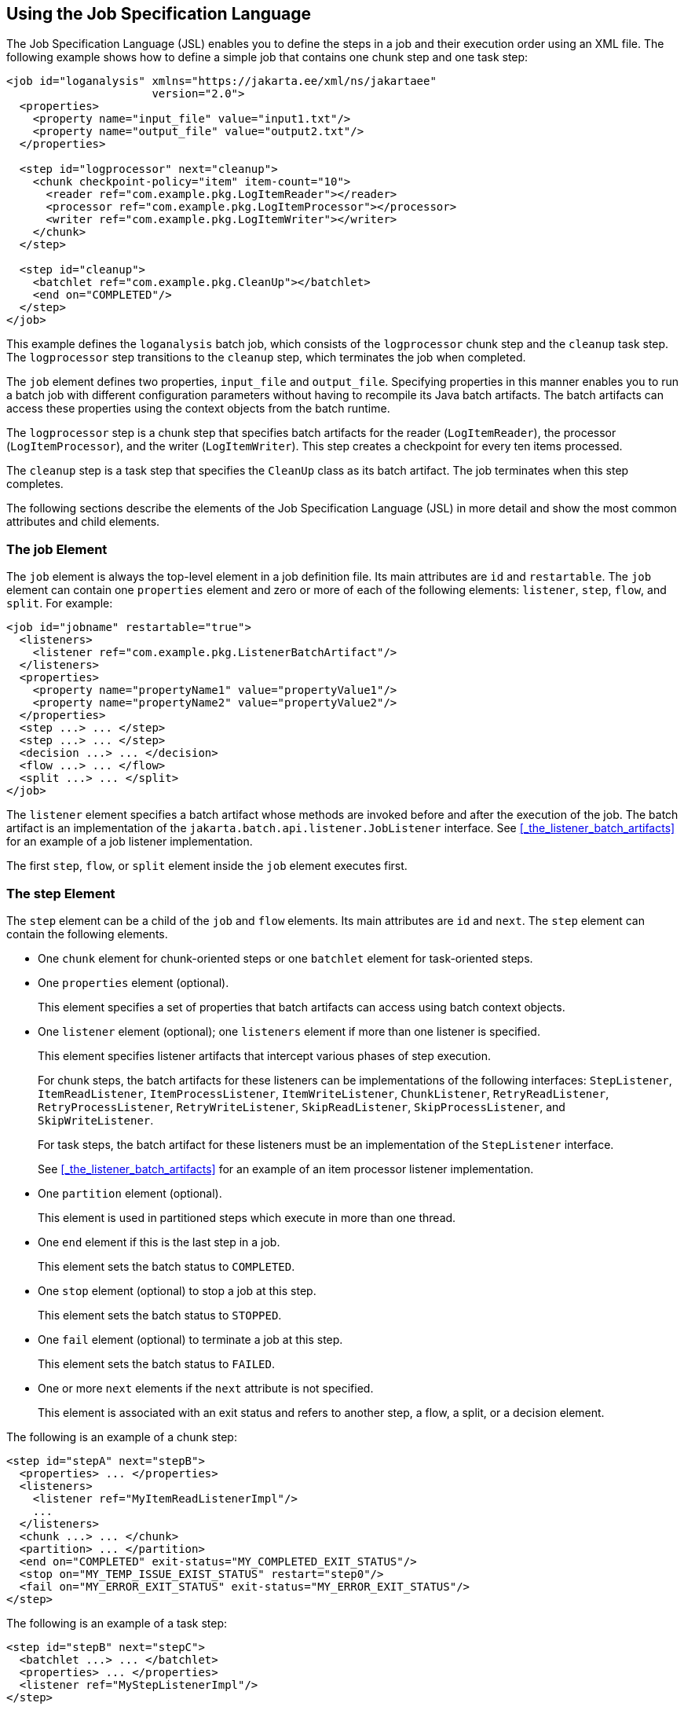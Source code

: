 == Using the Job Specification Language

The Job Specification Language (JSL) enables you to define the steps in a job and their execution order using an XML file.
The following example shows how to define a simple job that contains one chunk step and one task step:

[source,xml]
----
<job id="loganalysis" xmlns="https://jakarta.ee/xml/ns/jakartaee"
                      version="2.0">
  <properties>
    <property name="input_file" value="input1.txt"/>
    <property name="output_file" value="output2.txt"/>
  </properties>

  <step id="logprocessor" next="cleanup">
    <chunk checkpoint-policy="item" item-count="10">
      <reader ref="com.example.pkg.LogItemReader"></reader>
      <processor ref="com.example.pkg.LogItemProcessor"></processor>
      <writer ref="com.example.pkg.LogItemWriter"></writer>
    </chunk>
  </step>

  <step id="cleanup">
    <batchlet ref="com.example.pkg.CleanUp"></batchlet>
    <end on="COMPLETED"/>
  </step>
</job>
----

This example defines the `loganalysis` batch job, which consists of the `logprocessor` chunk step and the `cleanup` task step.
The `logprocessor` step transitions to the `cleanup` step, which terminates the job when completed.

The `job` element defines two properties, `input_file` and `output_file`.
Specifying properties in this manner enables you to run a batch job with different configuration parameters without having to recompile its Java batch artifacts.
The batch artifacts can access these properties using the context objects from the batch runtime.

The `logprocessor` step is a chunk step that specifies batch artifacts for the reader (`LogItemReader`), the processor (`LogItemProcessor`), and the writer (`LogItemWriter`).
This step creates a checkpoint for every ten items processed.

The `cleanup` step is a task step that specifies the `CleanUp` class as its batch artifact.
The job terminates when this step completes.

The following sections describe the elements of the Job Specification Language (JSL) in more detail and show the most common attributes and child elements.

=== The job Element

The `job` element is always the top-level element in a job definition file.
Its main attributes are `id` and `restartable`.
The `job` element can contain one `properties` element and zero or more of each of the following elements: `listener`, `step`, `flow`, and `split`.
For example:

[source,xml]
----
<job id="jobname" restartable="true">
  <listeners>
    <listener ref="com.example.pkg.ListenerBatchArtifact"/>
  </listeners>
  <properties>
    <property name="propertyName1" value="propertyValue1"/>
    <property name="propertyName2" value="propertyValue2"/>
  </properties>
  <step ...> ... </step>
  <step ...> ... </step>
  <decision ...> ... </decision>
  <flow ...> ... </flow>
  <split ...> ... </split>
</job>
----

The `listener` element specifies a batch artifact whose methods are invoked before and after the execution of the job.
The batch artifact is an implementation of the `jakarta.batch.api.listener.JobListener` interface.
See <<_the_listener_batch_artifacts>> for an example of a job listener implementation.

The first `step`, `flow`, or `split` element inside the `job` element executes first.

=== The step Element

The `step` element can be a child of the `job` and `flow` elements. Its main attributes are `id` and `next`. The `step` element can contain the following elements.

* One `chunk` element for chunk-oriented steps or one `batchlet` element for task-oriented steps.

* One `properties` element (optional).
+
This element specifies a set of properties that batch artifacts can access using batch context objects.

* One `listener` element (optional); one `listeners` element if more than one listener is specified.
+
This element specifies listener artifacts that intercept various phases of step execution.
+
For chunk steps, the batch artifacts for these listeners can be implementations of the following interfaces: `StepListener`, `ItemReadListener`, `ItemProcessListener`, `ItemWriteListener`, `ChunkListener`, `RetryReadListener`, `RetryProcessListener`, `RetryWriteListener`, `SkipReadListener`, `SkipProcessListener`, and `SkipWriteListener`.
+
For task steps, the batch artifact for these listeners must be an implementation of the `StepListener` interface.
+
See <<_the_listener_batch_artifacts>> for an example of an item processor listener implementation.

* One `partition` element (optional).
+
This element is used in partitioned steps which execute in more than one thread.

* One `end` element if this is the last step in a job.
+
This element sets the batch status to `COMPLETED`.

* One `stop` element (optional) to stop a job at this step.
+
This element sets the batch status to `STOPPED`.

* One `fail` element (optional) to terminate a job at this step.
+
This element sets the batch status to `FAILED`.

* One or more `next` elements if the `next` attribute is not specified.
+
This element is associated with an exit status and refers to another step, a flow, a split, or a decision element.

The following is an example of a chunk step:

[source,xml]
----
<step id="stepA" next="stepB">
  <properties> ... </properties>
  <listeners>
    <listener ref="MyItemReadListenerImpl"/>
    ...
  </listeners>
  <chunk ...> ... </chunk>
  <partition> ... </partition>
  <end on="COMPLETED" exit-status="MY_COMPLETED_EXIT_STATUS"/>
  <stop on="MY_TEMP_ISSUE_EXIST_STATUS" restart="step0"/>
  <fail on="MY_ERROR_EXIT_STATUS" exit-status="MY_ERROR_EXIT_STATUS"/>
</step>
----

The following is an example of a task step:

[source,xml]
----
<step id="stepB" next="stepC">
  <batchlet ...> ... </batchlet>
  <properties> ... </properties>
  <listener ref="MyStepListenerImpl"/>
</step>
----

==== The chunk Element

The `chunk` element is a child of the `step` element for chunk-oriented steps.
The attributes of this element are listed in <<_attributes_of_the_chunk_element>>.

[[_attributes_of_the_chunk_element]]
.Attributes of the chunk Element
[width="99%",cols="15%,75%,10%"]
|===
|Attribute Name |Description |Default Value

|`checkpoint-policy` a| Specifies how to commit the results of processing each chunk:

* `"item"`: the chunk is committed after processing `item-count` items

* `"custom"`: the chunk is committed according to a checkpoint algorithm specified with the `checkpoint-algorithm` element

The checkpoint is updated when the results of a chunk are committed.

Every chunk is processed in a global Jakarta EE transaction.
If the processing of one item in the chunk fails, the transaction is rolled back and no processed items from this chunk are stored. |`"item"`

|`item-count` |Specifies the number of items to process before committing the chunk and taking a checkpoint. |10

|`time-limit` a| Specifies the number of seconds before committing the chunk and taking a checkpoint when `checkpoint-policy="item"`.

If `item-count` items have not been processed by `time-limit` seconds, the chunk is committed and a checkpoint is taken. |0 (no limit)

|`buffer-items` |Specifies if processed items are buffered until it is time to take a checkpoint.
If true, a single call to the item writer is made with a list of the buffered items before committing the chunk and taking a checkpoint. |true

|`skip-limit` |Specifies the number of skippable exceptions to skip in this step during chunk processing.
Skippable exception classes are specified with the `skippable-exception-classes` element. |No limit

|`retry-limit` |Specifies the number of attempts to execute this step if retryable exceptions occur.
Retryable exception classes are specified with the `retryable-exception-classes` element. |No limit
|===

The `chunk` element can contain the following elements.

* One `reader` element.
+
This element specifies a batch artifact that implements the `ItemReader` interface.

* One `processor` element.
+
This element specifies a batch artifact that implements the `ItemProcessor` interface.

* One `writer` element.
+
This element specifies a batch artifact that implements the `ItemWriter` interface.

* One `checkpoint-algorithm` element (optional).
+
This element specifies a batch artifact that implements the `CheckpointAlgorithm` interface and provides a custom checkpoint policy.

* One `skippable-exception-classes` element (optional).
+
This element specifies a set of exceptions thrown from the reader, writer, and processor batch artifacts that chunk processing should skip.
The `skip-limit` attribute from the `chunk` element specifies the maximum number of skipped exceptions.

* One `retryable-exception-classes` element (optional).
+
This element specifies a set of exceptions thrown from the reader, writer, and processor batch artifacts that chunk processing will retry.
The `retry-limit` attribute from the `chunk` element specifies the maximum number of attempts.

* One `no-rollback-exception-classes` element (optional).
+
This element specifies a set of exceptions thrown from the reader, writer, and processor batch artifacts that should not cause the batch runtime to roll back the current chunk, but to retry the current operation without a rollback instead.
+
For exception types not specified in this element, the current chunk is rolled back by default when an exception occurs.

The following is an example of a chunk-oriented step:

[source,xml]
----
<step id="stepC" next="stepD">
  <chunk checkpoint-policy="item" item-count="5" time-limit="180"
         buffer-items="true" skip-limit="10" retry-limit="3">
    <reader ref="pkg.MyItemReaderImpl"></reader>
    <processor ref="pkg.MyItemProcessorImpl"></processor>
    <writer ref="pkg.MyItemWriterImpl"></writer>
    <skippable-exception-classes>
      <include class="pkg.MyItemException"/>
      <exclude class="pkg.MyItemSeriousSubException"/>
    </skippable-exception-classes>
    <retryable-exception-classes>
      <include class="pkg.MyResourceTempUnavailable"/>
    </retryable-exception-classes>
  </chunk>
</step>
----

This example defines a chunk step and specifies its reader, processor, and writer artifacts.
The step updates a checkpoint and commits each chunk after processing five items.
It skips all `MyItemException` exceptions and all its subtypes, except for `MyItemSeriousSubException`, up to a maximum of ten skipped exceptions.
The step retries a chunk when a `MyResourceTempUnavailable` exception occurs, up to a maximum of three attempts.

==== The batchlet Element

The `batchlet` element is a child of the `step` element for task-oriented steps.
This element only has the `ref` attribute, which specifies a batch artifact that implements the `Batchlet` interface.
The `batch` element can contain a `properties` element.

The following is an example of a task-oriented step:

[source,xml]
----
<step id="stepD" next="stepE">
  <batchlet ref="pkg.MyBatchletImpl">
    <properties>
      <property name="pname" value="pvalue"/>
    </properties>
  </batchlet>
</step>
----

This example defines a batch step and specifies its batch artifact.

==== The partition Element

The `partition` element is a child of the `step` element.
It indicates that a step is partitioned.
Most partitioned steps are chunk steps where the processing of each item does not depend on the results of processing previous items.
You specify the number of partitions in a step and provide each partition with specific information on which items to process, such as the following.

* A range of items.
For example, partition 1 processes items 1 through 500, and partition 2 processes items 501 through 1000.

* An input source.
For example, partition 1 processes the items in `input1.txt` and partition 2 processes the items in `input2.txt`.

When the number of partitions, the number of items, and the input sources for a partitioned step are known at development or deployment time, you can use partition properties in the job definition file to specify partition-specific information and access these properties from the step batch artifacts.
The runtime creates as many instances of the step batch artifacts (reader, processor, and writer) as partitions, and each artifact instance receives the properties specific to its partition.

In most cases, the number of partitions, the number of items, or the input sources for a partitioned step can only be determined at runtime.
Instead of specifying partition-specific properties statically in the job definition file, you provide a batch artifact that can access your data sources at runtime and determine how many partitions are needed and what range of items each partition should process.
This batch artifact is an implementation of the `PartitionMapper` interface.
The batch runtime invokes this artifact and then uses the information it provides to instantiate the step batch artifacts (reader, writer, and processor) for each partition and to pass them partition-specific data as parameters.

The rest of this section describes the `partition` element in detail and shows two examples of job definition files: one that uses partition properties to specify a range of items for each partition, and one that relies on a `PartitionMapper` implementation to determine partition-specific information.

See <<_the_phone_billing_chunk_step>> in <<_the_phonebilling_example_application>> for a complete example of a partitioned chunk step.

The `partition` element can contain the following elements.

* One `plan` element, if the `mapper` element is not specified.
+
This element defines the number of partitions, the number of threads, and the properties for each partition in the job definition file.
The `plan` element is useful when this information is known at development or deployment time.

* One `mapper` element, if the `plan` element is not specified.
+
This element specifies a batch artifact that provides the number of partitions, the number of threads, and the properties for each partition.
The batch artifact is an implementation of the `PartitionMapper` interface.
You use this option when the information required for each partition is only known at runtime.

* One `reducer` element (optional).
+
This element specifies a batch artifact that receives control when a partitioned step begins, ends, or rolls back.
The batch artifact enables you to merge results from different partitions and perform other related operations.
The batch artifact is an implementation of the `PartitionReducer` interface.

* One `collector` element (optional).
+
This element specifies a batch artifact that sends intermediary results from each partition to a partition analyzer.
The batch artifact sends the intermediary results after each checkpoint for chunk steps and at the end of the step for task steps.
The batch artifact is an implementation of the `PartitionCollector` interface.

* One `analyzer` element (optional).
+
This element specifies a batch artifact that analyzes the intermediary results from the partition collector instances.
The batch artifact is an implementation of the `PartitionAnalyzer` interface.

The following is an example of a partitioned step using the `plan` element:

[source,xml]
----
<step id="stepE" next="stepF">
  <chunk>
    <reader ...></reader>
    <processor ...></processor>
    <writer ...></writer>
  </chunk>
  <partition>
    <plan partitions="2" threads="2">
      <properties partition="0">
        <property name="firstItem" value="0"/>
        <property name="lastItem" value="500"/>
      </properties>
      <properties partition="1">
        <property name="firstItem" value="501"/>
        <property name="lastItem" value="999"/>
      </properties>
    </plan>
  </partition>
  <reducer ref="MyPartitionReducerImpl"/>
  <collector ref="MyPartitionCollectorImpl"/>
  <analyzer ref="MyPartitionAnalyzerImpl"/>
</step>
----

In this example, the `plan` element specifies the properties for each partition in the job definition file.

The following example uses a `mapper` element instead of a `plan` element.
The `PartitionMapper` implementation dynamically provides the same information as the `plan` element provides in the job definition file:

[source,xml]
----
<step id="stepE" next="stepF">
  <chunk>
    <reader ...></reader>
    <processor ...></processor>
    <writer ...></writer>
  </chunk>
  <partition>
    <mapper ref="MyPartitionMapperImpl"/>
    <reducer ref="MyPartitionReducerImpl"/>
    <collector ref="MyPartitionCollectorImpl"/>
    <analyzer ref="MyPartitionAnalyzerImpl"/>
  </partition>
</step>
----

Refer to <<_the_phonebilling_example_application>> for an example implementation of the `PartitionMapper` interface.

=== The flow Element

The `flow` element can be a child of the `job`, `flow`, and `split` elements.
Its attributes are `id` and `next`.
Flows can transition to flows, steps, splits, and decision elements.
The `flow` element can contain the following elements:

* One or more `step` elements

* One or more `flow` elements (optional)

* One or more `split` elements (optional)

* One or more `decision` elements (optional)

The last `step` in a flow is the one with no `next` attribute or `next` element.
Steps and other elements in a flow cannot transition to elements outside the flow.

The following is an example of the `flow` element:

[source,xml]
----
<flow id="flowA" next="stepE">
  <step id="flowAstepA" next="flowAstepB">...</step>
  <step id="flowAstepB" next="flowAflowC">...</step>
  <flow id="flowAflowC" next="flowAsplitD">...</flow>
  <split id="flowAsplitD" next="flowAstepE">...</split>
  <step id="flowAstepE">...</step>
</flow>
----

This example flow contains three steps, one flow, and one split.
The last step does not have the `next` attribute.
The flow transitions to `stepE` when its last step completes.

=== The split Element

The `split` element can be a child of the `job` and `flow` elements.
Its attributes are `id` and `next`.
Splits can transition to splits, steps, flows, and decision elements.
The `split` element can only contain one or more `flow` elements that can only transition to other `flow` elements in the split.

The following is an example of a split with three flows that execute concurrently:

[source,xml]
----
<split id="splitA" next="stepB">
  <flow id="splitAflowA">...</flow>
  <flow id="splitAflowB">...</flow>
  <flow id="splitAflowC">...</flow>
</split>
----

=== The decision Element

The `decision` element can be a child of the `job` and `flow` elements.
Its attributes are `id` and `next`.
Steps, flows, and splits can transition to a `decision` element.
This element specifies a batch artifact that decides the next step, flow, or split to execute based on information from the execution of the previous step, flow, or split.
The batch artifact implements the `Decider` interface.
The `decision` element can contain the following elements.

* One or more `end` elements (optional).
+
This element sets the batch status to `COMPLETED`.

* One or more `stop` elements (optional).
+
This element sets the batch status to `STOPPED`.

* One or more `fail` elements (optional).
+
This element sets the batch status to `FAILED`.

* One or more `next` elements (optional).

* One `properties` element (optional).

The following is an example of the `decider` element:

[source,xml]
----
<decision id="decisionA" ref="MyDeciderImpl">
  <fail on="FAILED" exit-status="FAILED_AT_DECIDER"/>
  <end on="COMPLETED" exit-status="COMPLETED_AT_DECIDER"/>
  <stop on="MY_TEMP_ISSUE_EXIST_STATUS" restart="step2"/>
</decision>
----
